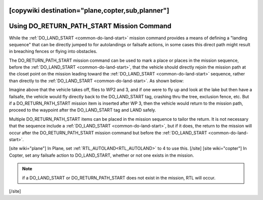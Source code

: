 .. _common-do-return-path-start:
[copywiki destination="plane,copter,sub,planner"]
==========================================
Using DO_RETURN_PATH_START Mission Command
==========================================

While the :ref:`DO_LAND_START <common-do-land-start>` mission command provides a means of defining a "landing sequence" that can be directly jumped to for autolandings or failsafe actions, in some cases this direct path might result in breaching fences or flying into obstacles.

The DO_RETURN_PATH_START mission command can be used to mark a place or places in the mission sequence, before the :ref:`DO_LAND_START <common-do-land-start>`, that the vehicle should directly rejoin the mission path at the closet point on the mission leading toward the :ref:`DO_LAND_START <common-do-land-start>` sequence, rather than directly to the :ref:`DO_LAND_START <common-do-land-start>`. As shown below:

.. image:: ../../../images/do-return-path-start.jpg
    :target: ../_images/do-return-path-start.jpg

Imagine above that the vehicle takes off, flies to WP2 and 3, and if one were to fly up and look at the lake but then have a failsafe, the vehicle would fly directly back to the DO_LAND_START tag, crashing thru the tree, exclusion fence, etc. But if a DO_RETURN_PATH_START mission item is inserted after WP 3, then the vehicle would return to the mission path, proceed to the waypoint after the DO_LAND_START tag and LAND safely.

Multiple DO_RETURN_PATH_START items can be placed in the mission sequence to tailor the return. It is not necessary that the sequence include a :ref:`DO_LAND_START <common-do-land-start>`, but if it does, the return to the mission will occur after the DO_RETURN_PATH_START mission command but before the :ref:`DO_LAND_START <common-do-land-start>`.

[site wiki="plane"]
In Plane, set :ref:`RTL_AUTOLAND<RTL_AUTOLAND>` to 4 to use this.
[/site]
[site wiki="copter"]
In Copter, set any failsafe action to DO_LAND_START, whether or not one exists in the mission.

.. note:: if a DO_LAND_START or DO_RETURN_PATH_START does not exist in the mission, RTL will occur.
[/site]
